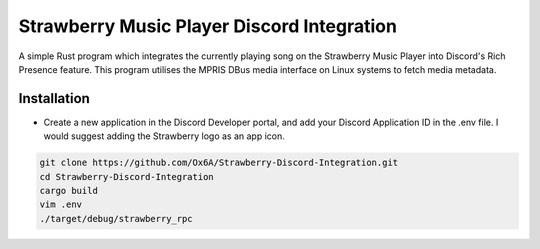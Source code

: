 Strawberry Music Player Discord Integration
====================
A simple Rust program which integrates the currently playing song on the Strawberry Music Player into Discord's Rich Presence feature.
This program utilises the MPRIS DBus media interface on Linux systems to fetch media metadata.

Installation
-----
- Create a new application in the Discord Developer portal, and add your Discord Application ID in the .env file. I would suggest adding the Strawberry logo as an app icon.
.. code:: sh

  git clone https://github.com/Ox6A/Strawberry-Discord-Integration.git
  cd Strawberry-Discord-Integration
  cargo build
  vim .env
  ./target/debug/strawberry_rpc
